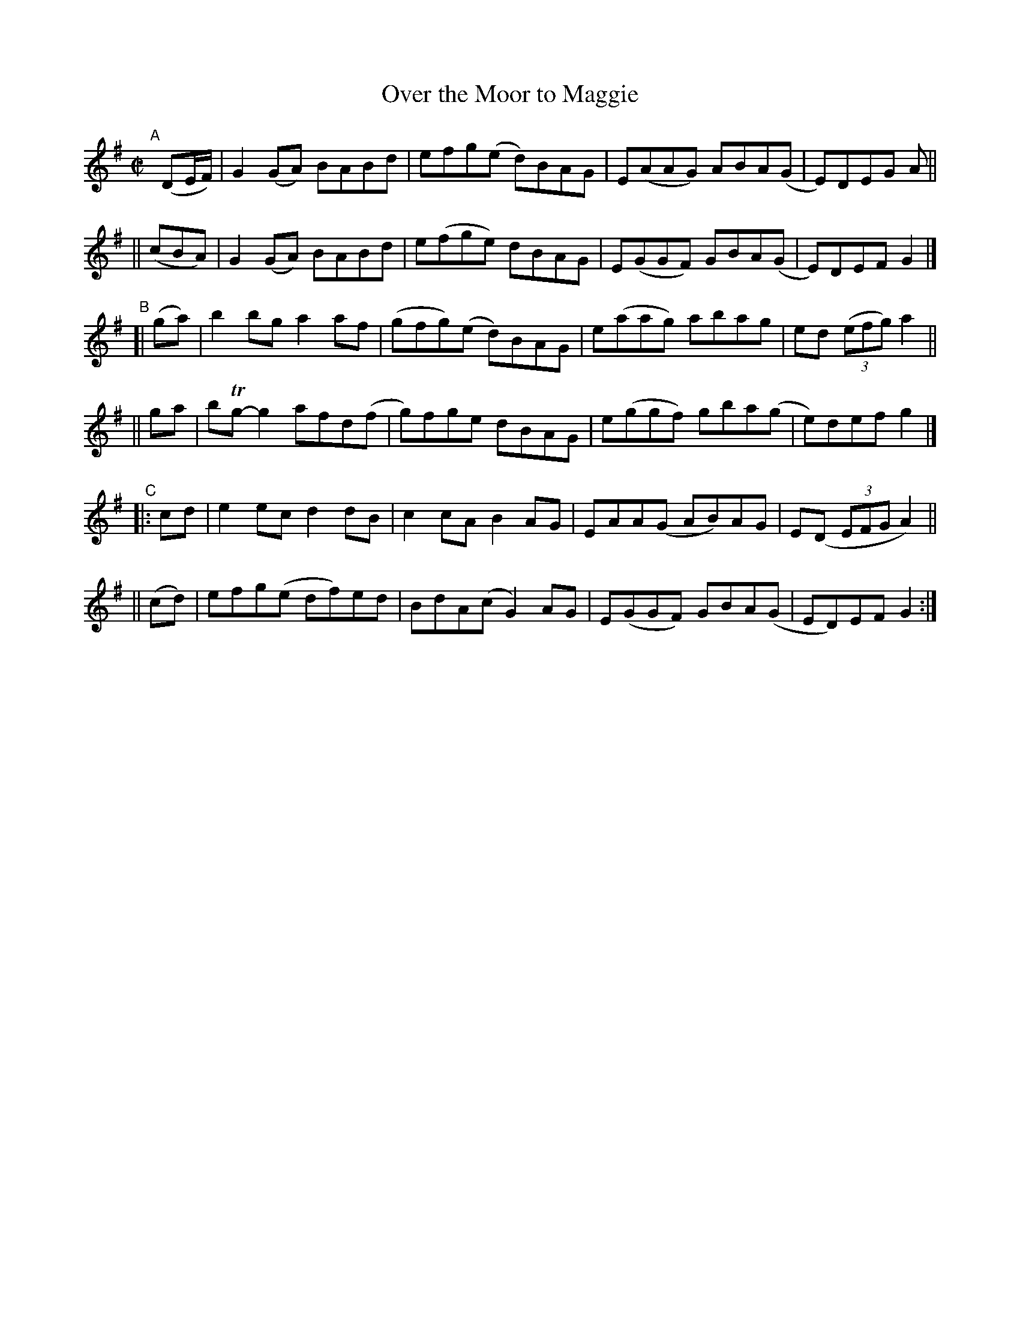 X: 786
T: Over the Moor to Maggie
R: reel
%S: s:6 b:24(4+4+4+4+4+4)
B: Francis O'Neill: "The Dance Music of Ireland" (1907) #786
Z: Frank Nordberg - http://www.musicaviva.com
F: http://www.musicaviva.com/abc/tunes/ireland/oneill-1001/0786/oneill-1001-0786-1.abc
%m: Tn = (3n/o/n/
M: C|
L: 1/8
K: G
"A"[|]\
(DE/F/) | G2(GA) BABd  | efg(e   d)BAG | E(AAG) ABA(G | E)DEG A ||
||(cBA) | G2(GA) BABd  | e(fge)   dBAG | E(GGF) GBA(G | E)DEF G2 |]
"^B"\
[| (ga) | b2bg   a2af  | (gfg)(e d)BAG | e(aag) abag  | ed (3(efg) a2 ||
||  ga  | bTg-g2 afd(f | g)fge    dBAG | e(ggf) gba(g | e)def g2 |]
"^C"
|:  cd  | e2ec  d2dB   | c2cA     B2AG | EAA(G  AB)AG | E(D (3EFG A2) ||
|| (cd) | efg(e df)ed  | BdA(c   G2)AG | E(GGF) GBA(G | ED)EF G2 :|
